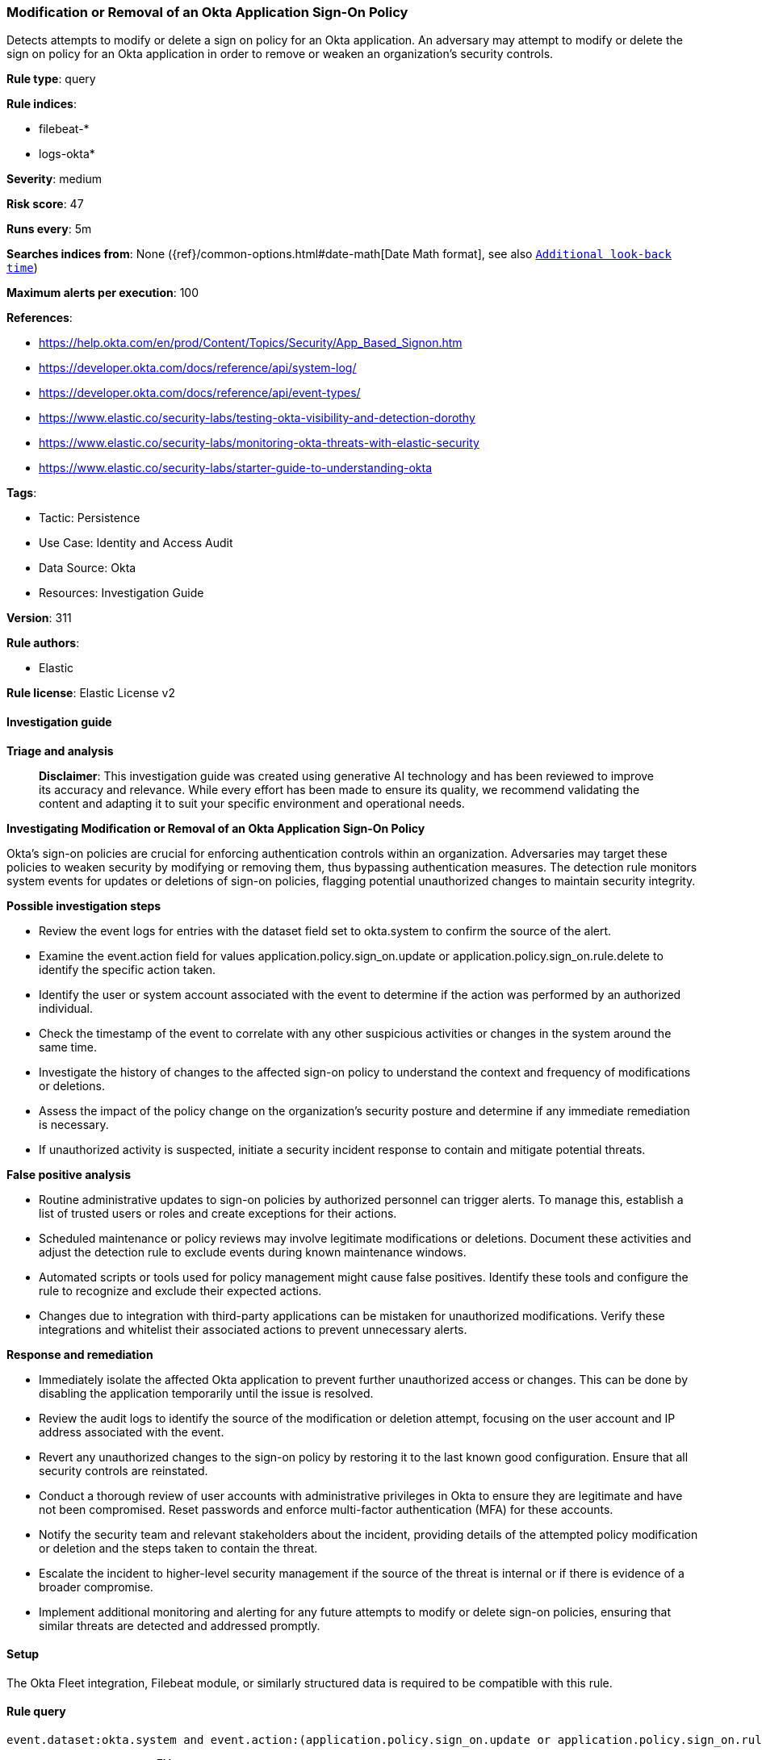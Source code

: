 [[prebuilt-rule-8-14-21-modification-or-removal-of-an-okta-application-sign-on-policy]]
=== Modification or Removal of an Okta Application Sign-On Policy

Detects attempts to modify or delete a sign on policy for an Okta application. An adversary may attempt to modify or delete the sign on policy for an Okta application in order to remove or weaken an organization's security controls.

*Rule type*: query

*Rule indices*: 

* filebeat-*
* logs-okta*

*Severity*: medium

*Risk score*: 47

*Runs every*: 5m

*Searches indices from*: None ({ref}/common-options.html#date-math[Date Math format], see also <<rule-schedule, `Additional look-back time`>>)

*Maximum alerts per execution*: 100

*References*: 

* https://help.okta.com/en/prod/Content/Topics/Security/App_Based_Signon.htm
* https://developer.okta.com/docs/reference/api/system-log/
* https://developer.okta.com/docs/reference/api/event-types/
* https://www.elastic.co/security-labs/testing-okta-visibility-and-detection-dorothy
* https://www.elastic.co/security-labs/monitoring-okta-threats-with-elastic-security
* https://www.elastic.co/security-labs/starter-guide-to-understanding-okta

*Tags*: 

* Tactic: Persistence
* Use Case: Identity and Access Audit
* Data Source: Okta
* Resources: Investigation Guide

*Version*: 311

*Rule authors*: 

* Elastic

*Rule license*: Elastic License v2


==== Investigation guide



*Triage and analysis*


> **Disclaimer**:
> This investigation guide was created using generative AI technology and has been reviewed to improve its accuracy and relevance. While every effort has been made to ensure its quality, we recommend validating the content and adapting it to suit your specific environment and operational needs.


*Investigating Modification or Removal of an Okta Application Sign-On Policy*


Okta's sign-on policies are crucial for enforcing authentication controls within an organization. Adversaries may target these policies to weaken security by modifying or removing them, thus bypassing authentication measures. The detection rule monitors system events for updates or deletions of sign-on policies, flagging potential unauthorized changes to maintain security integrity.


*Possible investigation steps*


- Review the event logs for entries with the dataset field set to okta.system to confirm the source of the alert.
- Examine the event.action field for values application.policy.sign_on.update or application.policy.sign_on.rule.delete to identify the specific action taken.
- Identify the user or system account associated with the event to determine if the action was performed by an authorized individual.
- Check the timestamp of the event to correlate with any other suspicious activities or changes in the system around the same time.
- Investigate the history of changes to the affected sign-on policy to understand the context and frequency of modifications or deletions.
- Assess the impact of the policy change on the organization's security posture and determine if any immediate remediation is necessary.
- If unauthorized activity is suspected, initiate a security incident response to contain and mitigate potential threats.


*False positive analysis*


- Routine administrative updates to sign-on policies by authorized personnel can trigger alerts. To manage this, establish a list of trusted users or roles and create exceptions for their actions.
- Scheduled maintenance or policy reviews may involve legitimate modifications or deletions. Document these activities and adjust the detection rule to exclude events during known maintenance windows.
- Automated scripts or tools used for policy management might cause false positives. Identify these tools and configure the rule to recognize and exclude their expected actions.
- Changes due to integration with third-party applications can be mistaken for unauthorized modifications. Verify these integrations and whitelist their associated actions to prevent unnecessary alerts.


*Response and remediation*


- Immediately isolate the affected Okta application to prevent further unauthorized access or changes. This can be done by disabling the application temporarily until the issue is resolved.
- Review the audit logs to identify the source of the modification or deletion attempt, focusing on the user account and IP address associated with the event.
- Revert any unauthorized changes to the sign-on policy by restoring it to the last known good configuration. Ensure that all security controls are reinstated.
- Conduct a thorough review of user accounts with administrative privileges in Okta to ensure they are legitimate and have not been compromised. Reset passwords and enforce multi-factor authentication (MFA) for these accounts.
- Notify the security team and relevant stakeholders about the incident, providing details of the attempted policy modification or deletion and the steps taken to contain the threat.
- Escalate the incident to higher-level security management if the source of the threat is internal or if there is evidence of a broader compromise.
- Implement additional monitoring and alerting for any future attempts to modify or delete sign-on policies, ensuring that similar threats are detected and addressed promptly.

==== Setup


The Okta Fleet integration, Filebeat module, or similarly structured data is required to be compatible with this rule.

==== Rule query


[source, js]
----------------------------------
event.dataset:okta.system and event.action:(application.policy.sign_on.update or application.policy.sign_on.rule.delete)

----------------------------------

*Framework*: MITRE ATT&CK^TM^

* Tactic:
** Name: Persistence
** ID: TA0003
** Reference URL: https://attack.mitre.org/tactics/TA0003/
* Technique:
** Name: Modify Authentication Process
** ID: T1556
** Reference URL: https://attack.mitre.org/techniques/T1556/
